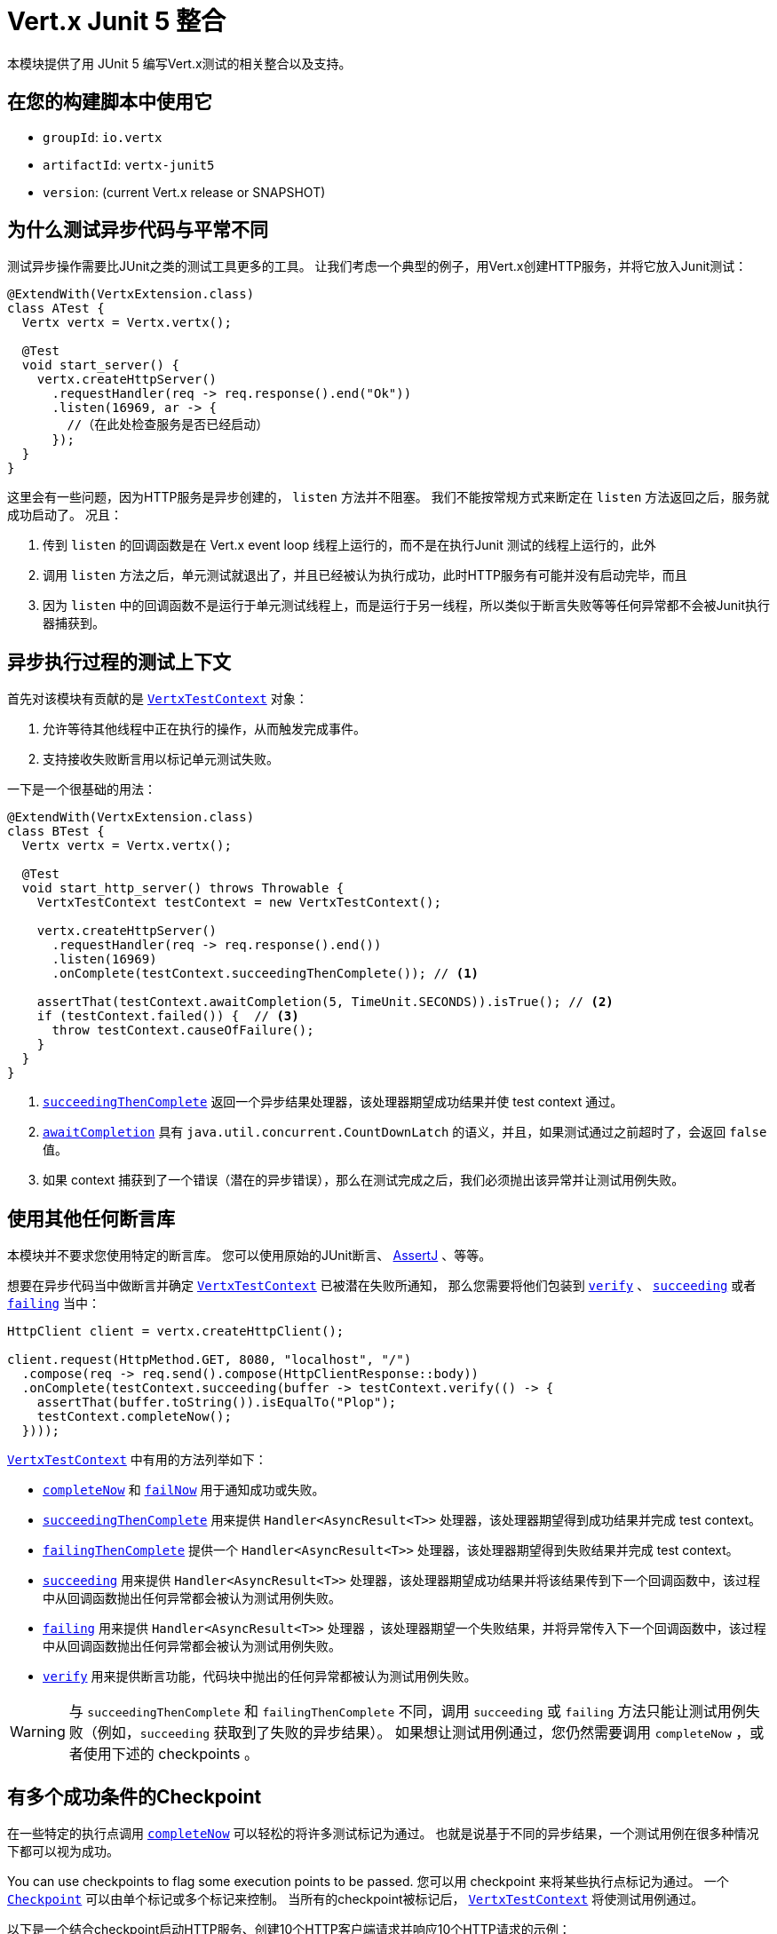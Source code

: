 = Vert.x Junit 5 整合

本模块提供了用 JUnit 5 编写Vert.x测试的相关整合以及支持。

[[_use_it_in_your_build]]
== 在您的构建脚本中使用它

* `groupId`: `io.vertx`
* `artifactId`: `vertx-junit5`
* `version`: (current Vert.x release or SNAPSHOT)

[[_why_testing_asynchronous_code_is_different]]
== 为什么测试异步代码与平常不同

测试异步操作需要比JUnit之类的测试工具更多的工具。
让我们考虑一个典型的例子，用Vert.x创建HTTP服务，并将它放入Junit测试：

[source,java]
----
@ExtendWith(VertxExtension.class)
class ATest {
  Vertx vertx = Vertx.vertx();

  @Test
  void start_server() {
    vertx.createHttpServer()
      .requestHandler(req -> req.response().end("Ok"))
      .listen(16969, ar -> {
        //（在此处检查服务是否已经启动）
      });
  }
}
----

这里会有一些问题，因为HTTP服务是异步创建的， `listen` 方法并不阻塞。
我们不能按常规方式来断定在 `listen` 方法返回之后，服务就成功启动了。
况且：

1. 传到 `listen` 的回调函数是在 Vert.x event loop 线程上运行的，而不是在执行Junit 测试的线程上运行的，此外
2. 调用 `listen` 方法之后，单元测试就退出了，并且已经被认为执行成功，此时HTTP服务有可能并没有启动完毕，而且
3. 因为 `listen` 中的回调函数不是运行于单元测试线程上，而是运行于另一线程，所以类似于断言失败等等任何异常都不会被Junit执行器捕获到。

[[_a_test_context_for_asynchronous_executions]]
== 异步执行过程的测试上下文

首先对该模块有贡献的是 `link:../../apidocs/io/vertx/junit5/VertxTestContext.html[VertxTestContext]` 对象：

1. 允许等待其他线程中正在执行的操作，从而触发完成事件。
2. 支持接收失败断言用以标记单元测试失败。

一下是一个很基础的用法：

[source,java]
----
@ExtendWith(VertxExtension.class)
class BTest {
  Vertx vertx = Vertx.vertx();

  @Test
  void start_http_server() throws Throwable {
    VertxTestContext testContext = new VertxTestContext();

    vertx.createHttpServer()
      .requestHandler(req -> req.response().end())
      .listen(16969)
      .onComplete(testContext.succeedingThenComplete()); // <1>

    assertThat(testContext.awaitCompletion(5, TimeUnit.SECONDS)).isTrue(); // <2>
    if (testContext.failed()) {  // <3>
      throw testContext.causeOfFailure();
    }
  }
}
----
<1> `link:../../apidocs/io/vertx/junit5/VertxTestContext.html#succeedingThenComplete--[succeedingThenComplete]` 返回一个异步结果处理器，该处理器期望成功结果并使 test context 通过。
<2> `link:../../apidocs/io/vertx/junit5/VertxTestContext.html#awaitCompletion-long-java.util.concurrent.TimeUnit-[awaitCompletion]` 具有 `java.util.concurrent.CountDownLatch` 的语义，并且，如果测试通过之前超时了，会返回 `false` 值。
<3> 如果 context 捕获到了一个错误（潜在的异步错误），那么在测试完成之后，我们必须抛出该异常并让测试用例失败。

[[_use_any_assertion_library]]
== 使用其他任何断言库

本模块并不要求您使用特定的断言库。
您可以使用原始的JUnit断言、 http://joel-costigliola.github.io/assertj/[AssertJ] 、等等。

想要在异步代码当中做断言并确定 `link:../../apidocs/io/vertx/junit5/VertxTestContext.html[VertxTestContext]` 已被潜在失败所通知， 那么您需要将他们包装到 `link:../../apidocs/io/vertx/junit5/VertxTestContext.html#verify-io.vertx.junit5.VertxTestContext.ExecutionBlock-[verify]` 、 `link:../../apidocs/io/vertx/junit5/VertxTestContext.html#succeeding-io.vertx.core.Handler-[succeeding]` 或者 `link:../../apidocs/io/vertx/junit5/VertxTestContext.html#failing-io.vertx.core.Handler-[failing]` 当中：

[source,java]
----
HttpClient client = vertx.createHttpClient();

client.request(HttpMethod.GET, 8080, "localhost", "/")
  .compose(req -> req.send().compose(HttpClientResponse::body))
  .onComplete(testContext.succeeding(buffer -> testContext.verify(() -> {
    assertThat(buffer.toString()).isEqualTo("Plop");
    testContext.completeNow();
  })));
----

`link:../../apidocs/io/vertx/junit5/VertxTestContext.html[VertxTestContext]` 中有用的方法列举如下：

* `link:../../apidocs/io/vertx/junit5/VertxTestContext.html#completeNow--[completeNow]` 和 `link:../../apidocs/io/vertx/junit5/VertxTestContext.html#failNow-java.lang.Throwable-[failNow]` 用于通知成功或失败。
* `link:../../apidocs/io/vertx/junit5/VertxTestContext.html#succeedingThenComplete--[succeedingThenComplete]` 用来提供 `Handler<AsyncResult<T>>` 处理器，该处理器期望得到成功结果并完成 test context。
* `link:../../apidocs/io/vertx/junit5/VertxTestContext.html#failingThenComplete--[failingThenComplete]` 提供一个 `Handler<AsyncResult<T>>` 处理器，该处理器期望得到失败结果并完成 test context。
* `link:../../apidocs/io/vertx/junit5/VertxTestContext.html#succeeding--[succeeding]` 用来提供 `Handler<AsyncResult<T>>` 处理器，该处理器期望成功结果并将该结果传到下一个回调函数中，该过程中从回调函数抛出任何异常都会被认为测试用例失败。
* `link:../../apidocs/io/vertx/junit5/VertxTestContext.html#failing--[failing]` 用来提供 `Handler<AsyncResult<T>>` 处理器 ，该处理器期望一个失败结果，并将异常传入下一个回调函数中，该过程中从回调函数抛出任何异常都会被认为测试用例失败。
* `link:../../apidocs/io/vertx/junit5/VertxTestContext.html#verify-io.vertx.junit5.VertxTestContext.ExecutionBlock-[verify]` 用来提供断言功能，代码块中抛出的任何异常都被认为测试用例失败。

WARNING: 与 `succeedingThenComplete` 和 `failingThenComplete` 不同，调用 `succeeding` 或 `failing` 方法只能让测试用例失败（例如，`succeeding` 获取到了失败的异步结果）。
如果想让测试用例通过，您仍然需要调用 `completeNow` ，或者使用下述的 checkpoints 。

[[_checkpoint_when_there_are_multiple_success_conditions]]
== 有多个成功条件的Checkpoint

在一些特定的执行点调用 `link:../../apidocs/io/vertx/junit5/VertxTestContext.html#completeNow--[completeNow]` 可以轻松的将许多测试标记为通过。
也就是说基于不同的异步结果，一个测试用例在很多种情况下都可以视为成功。

You can use checkpoints to flag some execution points to be passed.
您可以用 checkpoint 来将某些执行点标记为通过。
一个 `link:../../apidocs/io/vertx/junit5/Checkpoint.html[Checkpoint]` 可以由单个标记或多个标记来控制。
当所有的checkpoint被标记后， `link:../../apidocs/io/vertx/junit5/VertxTestContext.html[VertxTestContext]` 将使测试用例通过。

以下是一个结合checkpoint启动HTTP服务、创建10个HTTP客户端请求并响应10个HTTP请求的示例：

[source,java]
----
Checkpoint serverStarted = testContext.checkpoint();
Checkpoint requestsServed = testContext.checkpoint(10);
Checkpoint responsesReceived = testContext.checkpoint(10);

vertx.createHttpServer()
  .requestHandler(req -> {
    req.response().end("Ok");
    requestsServed.flag();
  })
  .listen(8888)
  .onComplete(testContext.succeeding(httpServer -> serverStarted.flag()));

HttpClient client = vertx.createHttpClient();
for (int i = 0; i < 10; i++) {
  client.request(HttpMethod.GET, 8888, "localhost", "/")
    .compose(req -> req.send().compose(HttpClientResponse::body))
    .onComplete(testContext.succeeding(buffer -> testContext.verify(() -> {
      assertThat(buffer.toString()).isEqualTo("Ok");
      responsesReceived.flag();
    })));
}
----

TIP: checkpoint只能在测试用例的主线程创建，不能在Vert.x异步事件回调中创建。

[[_integration_with_junit_5]]
== 整合JUnit 5

Junit 5 相比于之前的版本，它提供了一个不同的模型。

[[_test_methods]]
=== 测试方法

与Vert.x 的整合主要受益于 `link:../../apidocs/io/vertx/junit5/VertxExtension.html[VertxExtension]` 类，并使用注入的测试参数： `Vertx` 和 `VertxTestContext` ：

[source,java]
----
@ExtendWith(VertxExtension.class)
class SomeTest {

  @Test
  void some_test(Vertx vertx, VertxTestContext testContext) {
    // (...)
  }
}
----

NOTE: `Vertx` 实例默认配置下不是集群模式。如果您需要做一些其他事情，那么请不要使用注入的 `Vertx` 参数，您需要自己提供 `Vertx` 对象。

测试用例会被自动的包装到 `link:../../apidocs/io/vertx/junit5/VertxTestContext.html[VertxTestContext]` 生命周期，所以您不需要自己注入 `link:../../apidocs/io/vertx/junit5/VertxTestContext.html#awaitCompletion-long-java.util.concurrent.TimeUnit-[awaitCompletion]` ：

[source,java]
----
@ExtendWith(VertxExtension.class)
class SomeTest {

  @Test
  void http_server_check_response(Vertx vertx, VertxTestContext testContext) {
    vertx.deployVerticle(new HttpServerVerticle(), testContext.succeeding(id -> {
      HttpClient client = vertx.createHttpClient();
      client.request(HttpMethod.GET, 8080, "localhost", "/")
        .compose(req -> req.send().compose(HttpClientResponse::body))
        .onComplete(testContext.succeeding(buffer -> testContext.verify(() -> {
          assertThat(buffer.toString()).isEqualTo("Plop");
          testContext.completeNow();
        })));
    }));
  }
}
----

您可以结合Junit注解（例如 `@RepeatedTest` 或者其他生命周期回调注解）来使用本模块：

[source,java]
----
@ExtendWith(VertxExtension.class)
class SomeTest {

  // 部署Verticle 并在部署成功之后
  // 执行测试用例方法
  @BeforeEach
  void deploy_verticle(Vertx vertx, VertxTestContext testContext) {
    vertx.deployVerticle(new HttpServerVerticle(), testContext.succeedingThenComplete());
  }

  // 重复测试3次
  @RepeatedTest(3)
  void http_server_check_response(Vertx vertx, VertxTestContext testContext) {
    HttpClient client = vertx.createHttpClient();
    client.request(HttpMethod.GET, 8080, "localhost", "/")
      .compose(req -> req.send().compose(HttpClientResponse::body))
      .onComplete(testContext.succeeding(buffer -> testContext.verify(() -> {
        assertThat(buffer.toString()).isEqualTo("Plop");
        testContext.completeNow();
      })));
  }
}
----

也可以用在测试类或者测试方法上加  `link:../../apidocs/io/vertx/junit5/Timeout.html[@Timeout]` 注解来自定义 `link:../../apidocs/io/vertx/junit5/VertxTestContext.html[VertxTestContext]` 的超时时间：

[source,java]
----
@ExtendWith(VertxExtension.class)
class SomeTest {

  @Test
  @Timeout(value = 10, timeUnit = TimeUnit.SECONDS)
  void some_test(Vertx vertx, VertxTestContext context) {
    // (...)
  }
}
----

[[_lifecycle_methods]]
=== 生命周期函数

JUnit 5 提供了几个注解用于用户定义的生命周期函数，他们分别是 `@BeforeAll` ， `@BeforeEach` ， `@AfterEach` 和 `@AfterAll` 。

这些方法可以注入 `Vertx` 对象。
通过这种做法，它们才可能用 `Vertx` 对象执行异步操作，所以它们也可以注入 `VertxTestContext` 对象来保证JUnit执行器等待测试方法执行完毕，并报告执行结果或错误结果。

以下是一个示例：

[source,java]
----
@ExtendWith(VertxExtension.class)
class LifecycleExampleTest {

  @BeforeEach
  @DisplayName("Deploy a verticle")
  void prepare(Vertx vertx, VertxTestContext testContext) {
    vertx.deployVerticle(new SomeVerticle(), testContext.succeedingThenComplete());
  }

  @Test
  @DisplayName("A first test")
  void foo(Vertx vertx, VertxTestContext testContext) {
    // (...)
    testContext.completeNow();
  }

  @Test
  @DisplayName("A second test")
  void bar(Vertx vertx, VertxTestContext testContext) {
    // (...)
    testContext.completeNow();
  }

  @AfterEach
  @DisplayName("Check that the verticle is still there")
  void lastChecks(Vertx vertx) {
    assertThat(vertx.deploymentIDs())
      .isNotEmpty()
      .hasSize(1);
  }
}
----

[[_scope_of_vertextestcontext_objects]]
==== `VertxTestContext` 的作用范围

因为这些对象都协助等待 _异步操作_ 执行结束，所以调用任何 `@Test` ， `@BeforeAll` ， `@BeforeEach` ， `@AfterEach` 和 `@AfterAll` 修饰的方法时都会随之创建一个新的 `VertxTestContext` 对象。

[[_scope_of_vertx_objects]]
==== `Vertx` 对象的作用范围

`Vertx` 对象的作用范围取决于声明周期函数在 http://junit.org/junit5/docs/current/user-guide/#extensions-execution-order[JUnit中相对执行顺序] 里第一个创建 `Vertx` 的那个方法。一般来说，我们遵循JUnit扩展作用范围规则，
但是这里有一些规范。

1. 如果一个父级test context已经持有一个 `Vertx` 对象， 那么该 `Vertx` 对象在子级扩展的test context中会被复用。
2. 在 `@BeforeAll` 修饰的方法中注入的 `Vertx` 对象，会在之后所有的测试方法以及生命周期函数中注入的 `Vertx` 参数当中共享。
3. 在 `@BeforeEach` 修饰的且没有父级context的方法注入过程中，或者在先前的 `@BeforeAll` 方法的参数注入过程中，会创建一个新的对象，并共享于相关所有的测试方法以及 `AfterEach` 方法。
4. 当执行测试方法之前没有创建 `Vertx` 对象时，则会创建一个新的 `Vertx` 对象（仅仅作用于该方法本身）

[[_closing_and_removal_of_vertx_objects]]
==== 关闭和移除 `Vertx` 对象

注入的 `Vertx` 对象会自动被关闭并被移除其作用域。

例如，如果在一个测试方法的范围内创建一个 `Vertx` 对象，那么在该测试方法执行完之后，这个 `Vertx` 对象会被关闭。
相似地，当在 `@BeforeEach` 方法中创建 `Vertx` 对象时，它会在 `@AfterEach` 方法执行完之后被关闭。

[[_warning_on_multiple_methods_for_the_same_lifecycle_events]]
==== 同一生命周期事件下多方法的警告

JUnit 5 允许同一个生命周期事件之下存在多个方法。

例如，同一个测试可以定义3个 `@BeforeEach` 方法。
因为是异步操作，这些方法更可能是并行执行而不是串行执行，这有可能引起不确定的结果状态。

这是JUnit 5本身就存在的问题，而不属于 Vert.x JUnit5 模块范畴。如有疑问，也许您一直想知道的是，为什么单个方法不比多个方法更好。

[[_support_for_additional_parameter_types]]
== 对于其他额外参数类型的支持

Vert.x Unit 5 模块是可扩展的：
您可以通过 `link:../../apidocs/io/vertx/junit5/VertxExtensionParameterProvider.html[VertxExtensionParameterProvider]` 服务接口来添加更多的类型。

如果您在用RxJava 2，那么您可以注入一个 `io.vertx.reactivex.core.Vertx` （而非 `io.vertx.core.Vertx` ），这仅仅需要引入 `io.vertx:vertx-junit5-rx-java2` 依赖。
类似的，RxJava1则需要引入 `io.vertx:vertx-junit5-rx-java`

对于响应式库，您可以找到许多 `vertx-junit5` 的扩展库，
他们属于 `reactiverse-junit5-extensions` 项目，而且都整合了Vert.x技术栈，这些扩展库也正在进一步的发展：

[[_parameter_ordering]]
== 参数顺序

在某些情况下，可能必须将一个参数类型放置在另一个参数之前。
例如 Web Client 在 `vertx-junit5-extensions` 项目中会要求 `Vertx` 参数在 `WebClient` 参数之前。
这是因为只有 `Vertx` 参数存在的时候，才可以创建 `WebClient` 。

我们期望参数提供者抛出一些有意义的异常来让用户知道参数顺序的要求。

然而，任何情况下，我们都建议： `Vertx` 作为第一个参数，并且之后的参数按照您人工创建的顺序去声明。

[[_parameterized_tests_with_methodsource]]
== 用 `@MethodSource` 做参数化测试

您可以结合vertx-junit5，用 `@MethodSource` 来做参数化测试。
因此，您需要在方法定义处的vertx测试参数之前，来声明 method source 参数。

[source,java]
----
@ExtendWith(VertxExtension.class)
static class SomeTest {

  static Stream<Arguments> testData() {
    return Stream.of(
      Arguments.of("complex object1", 4),
      Arguments.of("complex object2", 0)
    );
  }

  @ParameterizedTest
  @MethodSource("testData")
   void test2(String obj, int count, Vertx vertx, VertxTestContext testContext) {
    // your test code
    testContext.completeNow();
  }
}
----

这对于其他 `ArgumentSources` 同样适用。详见 https://junit.org/junit5/docs/current/api/org.junit.jupiter.params/org/junit/jupiter/params/ParameterizedTest.html[ParameterizedTest] 文档的 `Formal Parameter List` 一节。
